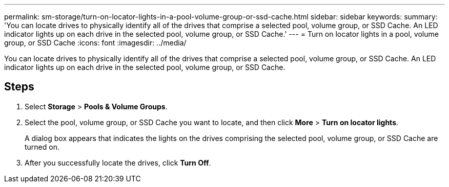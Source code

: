 ---
permalink: sm-storage/turn-on-locator-lights-in-a-pool-volume-group-or-ssd-cache.html
sidebar: sidebar
keywords: 
summary: 'You can locate drives to physically identify all of the drives that comprise a selected pool, volume group, or SSD Cache. An LED indicator lights up on each drive in the selected pool, volume group, or SSD Cache.'
---
= Turn on locator lights in a pool, volume group, or SSD Cache
:icons: font
:imagesdir: ../media/

[.lead]
You can locate drives to physically identify all of the drives that comprise a selected pool, volume group, or SSD Cache. An LED indicator lights up on each drive in the selected pool, volume group, or SSD Cache.

== Steps

. Select *Storage* > *Pools & Volume Groups*.
. Select the pool, volume group, or SSD Cache you want to locate, and then click *More* > *Turn on locator lights*.
+
A dialog box appears that indicates the lights on the drives comprising the selected pool, volume group, or SSD Cache are turned on.

. After you successfully locate the drives, click *Turn Off*.
